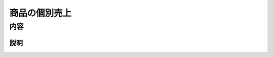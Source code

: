 ====================
商品の個別売上
====================


内容
====================

説明
-----------------------
